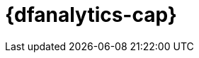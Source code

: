 [role="xpack"]
[[ml-dfanalytics]]
= {dfanalytics-cap}
:stem:


[partintro]	
--
IMPORTANT: Using {dfanalytics} requires source data to be structured as a two 
dimensional "tabular" data structure, in other words a {dataframe}. 
{ref}/transforms.html[{transforms-cap}] enable you to create 
{dataframes} which can be used as the source for {dfanalytics}.

beta::[]

{dfanalytics-cap} enable you to perform different analyses of your data and 
annotate it with the results. Consult <<setup>> to learn more about the licence 
and the security privileges that are required to use {dfanalytics}.

* <<ml-dfa-overview>>
* <<ml-dfa-concepts>>
* <<ml-dfanalytics-apis>>
* <<dfanalytics-examples>>
* <<ml-dfa-limitations>>

--